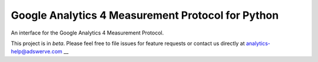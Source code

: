 Google Analytics 4 Measurement Protocol for Python
============================================================
An interface for the Google Analytics 4 Measurement Protocol.

This project is in *beta*. Please feel free to file issues for feature
requests or contact us directly at analytics-help@adswerve.com
__
